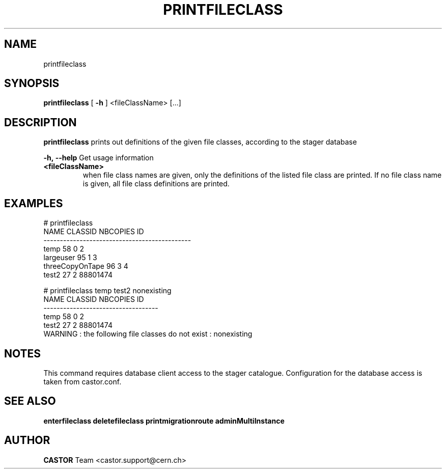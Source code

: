 .TH PRINTFILECLASS 1 "2011" CASTOR "Prints out the given file class(es)"
.SH NAME
printfileclass
.SH SYNOPSIS
.B printfileclass
[
.BI -h
]
<fileClassName>
[...]


.SH DESCRIPTION
.B printfileclass
prints out definitions of the given file classes, according to the stager database
.LP
.BI \-h,\ \-\-help
Get usage information
.TP
.BI <fileClassName>
when file class names are given, only the definitions of the listed file class are printed.
If no file class name is given, all file class definitions are printed.

.SH EXAMPLES
.nf
.ft CW
# printfileclass
           NAME CLASSID NBCOPIES           ID
---------------------------------------------
           temp      58        0            2
      largeuser      95        1            3
threeCopyOnTape      96        3            4
          test2      27        2     88801474

# printfileclass temp test2 nonexisting
 NAME CLASSID NBCOPIES           ID
-----------------------------------
 temp      58        0            2
test2      27        2     88801474
WARNING : the following file classes do not exist : nonexisting

.SH NOTES
This command requires database client access to the stager catalogue.
Configuration for the database access is taken from castor.conf.

.SH SEE ALSO
.BR enterfileclass
.BR deletefileclass
.BR printmigrationroute
.BR adminMultiInstance

.SH AUTHOR
\fBCASTOR\fP Team <castor.support@cern.ch>
